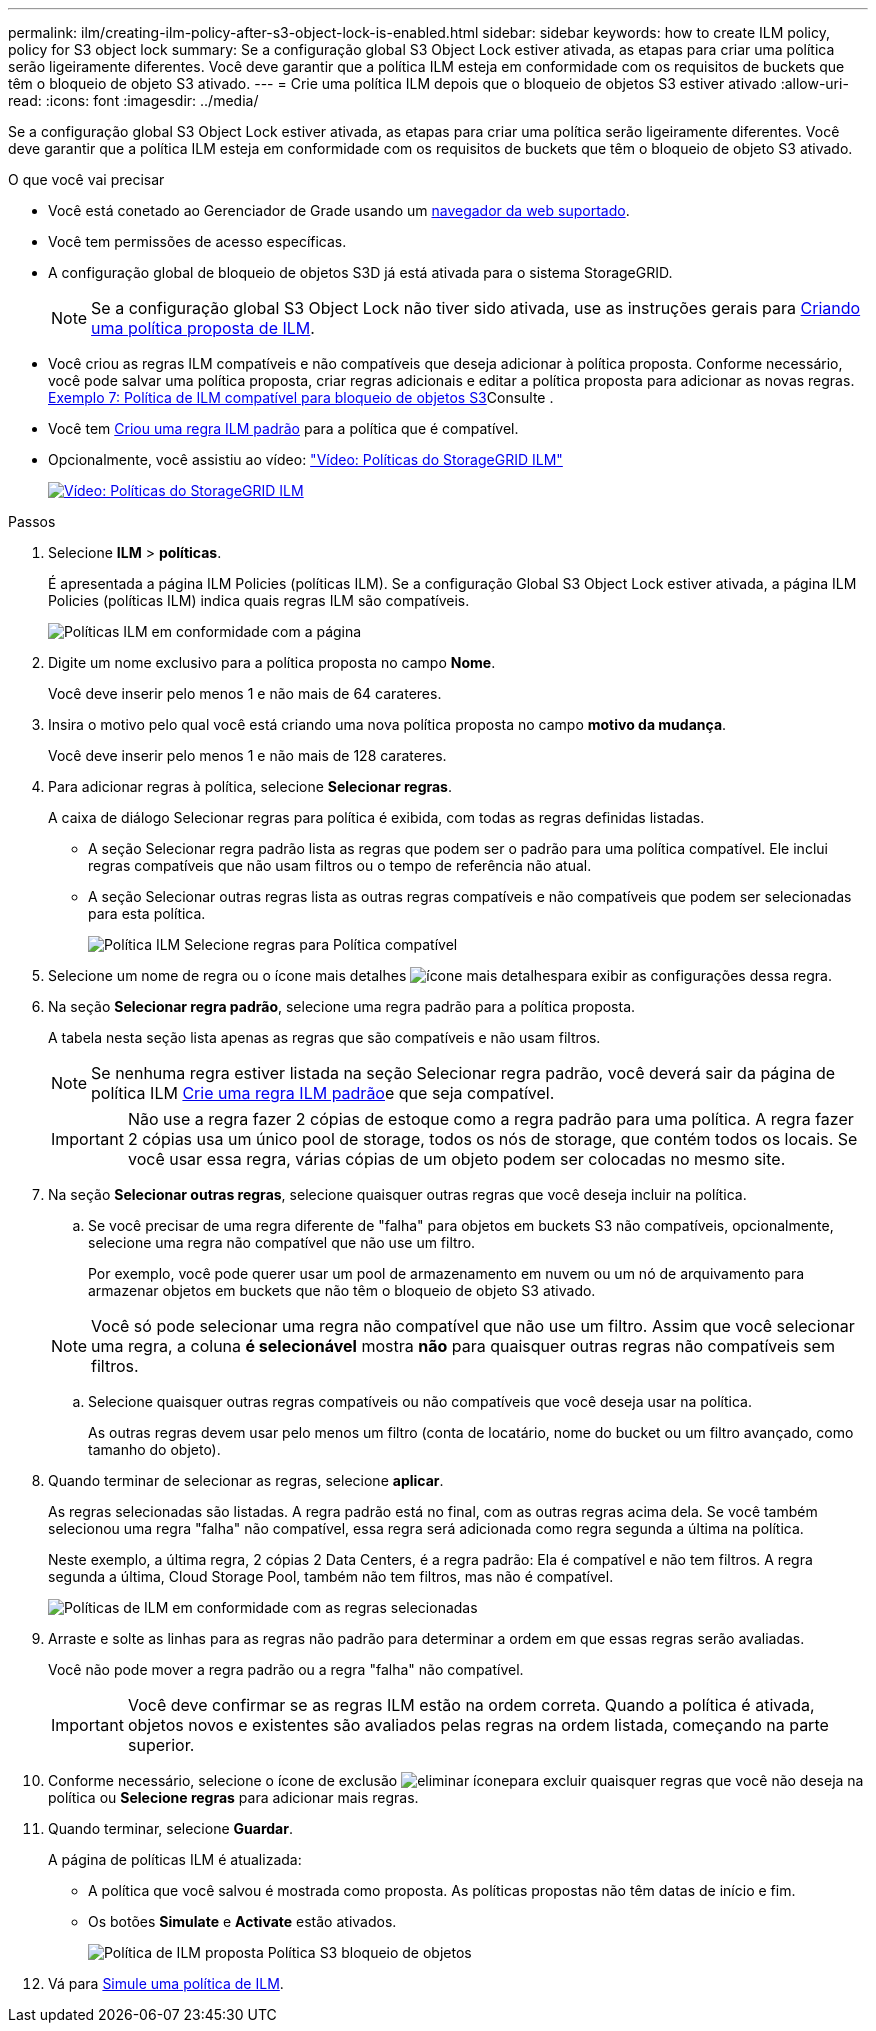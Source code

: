 ---
permalink: ilm/creating-ilm-policy-after-s3-object-lock-is-enabled.html 
sidebar: sidebar 
keywords: how to create ILM policy, policy for S3 object lock 
summary: Se a configuração global S3 Object Lock estiver ativada, as etapas para criar uma política serão ligeiramente diferentes. Você deve garantir que a política ILM esteja em conformidade com os requisitos de buckets que têm o bloqueio de objeto S3 ativado. 
---
= Crie uma política ILM depois que o bloqueio de objetos S3 estiver ativado
:allow-uri-read: 
:icons: font
:imagesdir: ../media/


[role="lead"]
Se a configuração global S3 Object Lock estiver ativada, as etapas para criar uma política serão ligeiramente diferentes. Você deve garantir que a política ILM esteja em conformidade com os requisitos de buckets que têm o bloqueio de objeto S3 ativado.

.O que você vai precisar
* Você está conetado ao Gerenciador de Grade usando um xref:../admin/web-browser-requirements.adoc[navegador da web suportado].
* Você tem permissões de acesso específicas.
* A configuração global de bloqueio de objetos S3D já está ativada para o sistema StorageGRID.
+

NOTE: Se a configuração global S3 Object Lock não tiver sido ativada, use as instruções gerais para xref:creating-proposed-ilm-policy.adoc[Criando uma política proposta de ILM].

* Você criou as regras ILM compatíveis e não compatíveis que deseja adicionar à política proposta. Conforme necessário, você pode salvar uma política proposta, criar regras adicionais e editar a política proposta para adicionar as novas regras. xref:example-7-compliant-ilm-policy-for-s3-object-lock.adoc[Exemplo 7: Política de ILM compatível para bloqueio de objetos S3]Consulte .
* Você tem xref:creating-default-ilm-rule.adoc[Criou uma regra ILM padrão] para a política que é compatível.
* Opcionalmente, você assistiu ao vídeo: https://netapp.hosted.panopto.com/Panopto/Pages/Viewer.aspx?id=c929e94e-353a-4375-b112-acc5013c81c7["Vídeo: Políticas do StorageGRID ILM"^]
+
[link=https://netapp.hosted.panopto.com/Panopto/Pages/Viewer.aspx?id=c929e94e-353a-4375-b112-acc5013c81c7]
image::../media/video-screenshot-ilm-policies.png[Vídeo: Políticas do StorageGRID ILM]



.Passos
. Selecione *ILM* > *políticas*.
+
É apresentada a página ILM Policies (políticas ILM). Se a configuração Global S3 Object Lock estiver ativada, a página ILM Policies (políticas ILM) indica quais regras ILM são compatíveis.

+
image::../media/ilm_policies_page_compliant.png[Políticas ILM em conformidade com a página]

. Digite um nome exclusivo para a política proposta no campo *Nome*.
+
Você deve inserir pelo menos 1 e não mais de 64 carateres.

. Insira o motivo pelo qual você está criando uma nova política proposta no campo *motivo da mudança*.
+
Você deve inserir pelo menos 1 e não mais de 128 carateres.

. Para adicionar regras à política, selecione *Selecionar regras*.
+
A caixa de diálogo Selecionar regras para política é exibida, com todas as regras definidas listadas.

+
** A seção Selecionar regra padrão lista as regras que podem ser o padrão para uma política compatível. Ele inclui regras compatíveis que não usam filtros ou o tempo de referência não atual.
** A seção Selecionar outras regras lista as outras regras compatíveis e não compatíveis que podem ser selecionadas para esta política.
+
image::../media/ilm_policy_select_rules_for_compliant_policy.png[Política ILM Selecione regras para Política compatível]



. Selecione um nome de regra ou o ícone mais detalhes image:../media/icon_nms_more_details.gif["ícone mais detalhes"]para exibir as configurações dessa regra.
. Na seção *Selecionar regra padrão*, selecione uma regra padrão para a política proposta.
+
A tabela nesta seção lista apenas as regras que são compatíveis e não usam filtros.

+

NOTE: Se nenhuma regra estiver listada na seção Selecionar regra padrão, você deverá sair da página de política ILM xref:creating-default-ilm-rule.adoc[Crie uma regra ILM padrão]e que seja compatível.

+

IMPORTANT: Não use a regra fazer 2 cópias de estoque como a regra padrão para uma política. A regra fazer 2 cópias usa um único pool de storage, todos os nós de storage, que contém todos os locais. Se você usar essa regra, várias cópias de um objeto podem ser colocadas no mesmo site.

. Na seção *Selecionar outras regras*, selecione quaisquer outras regras que você deseja incluir na política.
+
.. Se você precisar de uma regra diferente de "falha" para objetos em buckets S3 não compatíveis, opcionalmente, selecione uma regra não compatível que não use um filtro.
+
Por exemplo, você pode querer usar um pool de armazenamento em nuvem ou um nó de arquivamento para armazenar objetos em buckets que não têm o bloqueio de objeto S3 ativado.

+

NOTE: Você só pode selecionar uma regra não compatível que não use um filtro. Assim que você selecionar uma regra, a coluna *é selecionável* mostra *não* para quaisquer outras regras não compatíveis sem filtros.

.. Selecione quaisquer outras regras compatíveis ou não compatíveis que você deseja usar na política.
+
As outras regras devem usar pelo menos um filtro (conta de locatário, nome do bucket ou um filtro avançado, como tamanho do objeto).



. Quando terminar de selecionar as regras, selecione *aplicar*.
+
As regras selecionadas são listadas. A regra padrão está no final, com as outras regras acima dela. Se você também selecionou uma regra "falha" não compatível, essa regra será adicionada como regra segunda a última na política.

+
Neste exemplo, a última regra, 2 cópias 2 Data Centers, é a regra padrão: Ela é compatível e não tem filtros. A regra segunda a última, Cloud Storage Pool, também não tem filtros, mas não é compatível.

+
image::../media/ilm_policies_selected_rules_compliant.png[Políticas de ILM em conformidade com as regras selecionadas]

. Arraste e solte as linhas para as regras não padrão para determinar a ordem em que essas regras serão avaliadas.
+
Você não pode mover a regra padrão ou a regra "falha" não compatível.

+

IMPORTANT: Você deve confirmar se as regras ILM estão na ordem correta. Quando a política é ativada, objetos novos e existentes são avaliados pelas regras na ordem listada, começando na parte superior.

. Conforme necessário, selecione o ícone de exclusão image:../media/icon_nms_delete_new.gif["eliminar ícone"]para excluir quaisquer regras que você não deseja na política ou *Selecione regras* para adicionar mais regras.
. Quando terminar, selecione *Guardar*.
+
A página de políticas ILM é atualizada:

+
** A política que você salvou é mostrada como proposta. As políticas propostas não têm datas de início e fim.
** Os botões *Simulate* e *Activate* estão ativados.
+
image::../media/ilm_policy_proposed_policy_s3_object_lock.png[Política de ILM proposta Política S3 bloqueio de objetos]



. Vá para xref:simulating-ilm-policy.adoc[Simule uma política de ILM].

